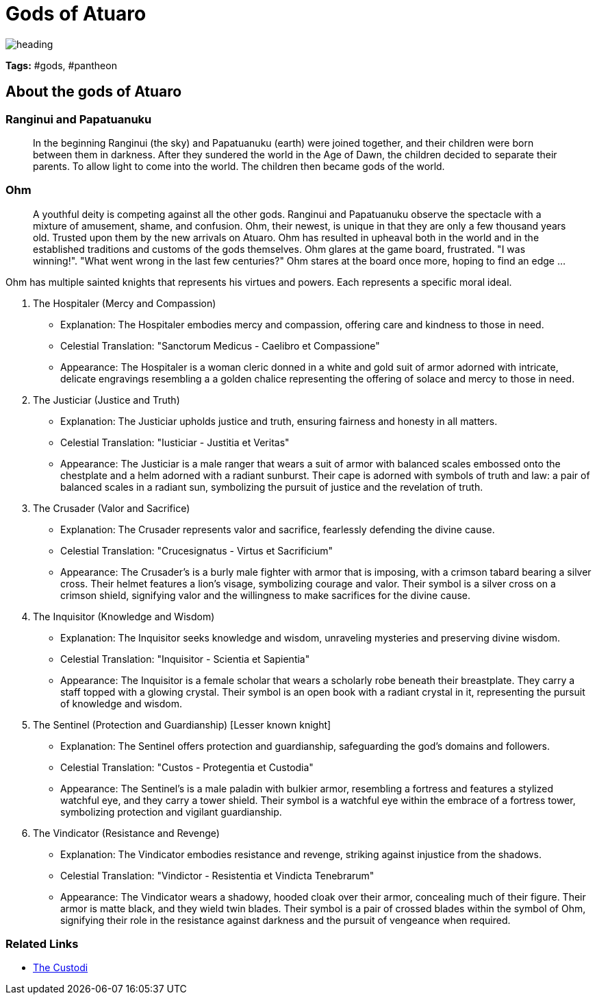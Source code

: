 ifndef::rootdir[]
:rootdir: ../..
endif::[]

= Gods of Atuaro

image::{rootdir}/assets/images/heading.jpg[]

**Tags:** #gods, #pantheon

== About the gods of Atuaro

=== Ranginui and Papatuanuku
> In the beginning Ranginui (the sky) and Papatuanuku (earth) were joined together, and their children were born between them in darkness. After they sundered the world in the Age of Dawn, the children decided to separate their parents. To allow light to come into the world. The children then became gods of the world.

=== Ohm
> A youthful deity is competing against all the other gods. Ranginui and Papatuanuku observe the spectacle with a mixture of amusement, shame, and confusion. Ohm, their newest, is unique in that they are only a few thousand years old. Trusted upon them by the new arrivals on Atuaro. Ohm has resulted in upheaval both in the world and in the established traditions and customs of the gods themselves. Ohm glares at the game board, frustrated. "I was winning!". "What went wrong in the last few centuries?" Ohm stares at the board once more, hoping to find an edge ...

Ohm has multiple sainted knights that represents his virtues and powers. Each represents a specific moral ideal.

[verse]
****
1. The Hospitaler (Mercy and Compassion)
   - Explanation: The Hospitaler embodies mercy and compassion, offering care and kindness to those in need.
   - Celestial Translation: "Sanctorum Medicus - Caelibro et Compassione"
   - Appearance: The Hospitaler is a woman cleric donned in a white and gold suit of armor adorned with intricate, delicate engravings resembling a a golden chalice representing the offering of solace and mercy to those in need.
   
2. The Justiciar (Justice and Truth)
   - Explanation: The Justiciar upholds justice and truth, ensuring fairness and honesty in all matters.
   - Celestial Translation: "Iusticiar - Justitia et Veritas"
   - Appearance: The Justiciar is a male ranger that wears a suit of armor with balanced scales embossed onto the chestplate and a helm adorned with a radiant sunburst. Their cape is adorned with symbols of truth and law: a pair of balanced scales in a radiant sun, symbolizing the pursuit of justice and the revelation of truth.

3. The Crusader (Valor and Sacrifice)
   - Explanation: The Crusader represents valor and sacrifice, fearlessly defending the divine cause.
   - Celestial Translation: "Crucesignatus - Virtus et Sacrificium"
   - Appearance: The Crusader's is a burly male fighter with armor that is imposing, with a crimson tabard bearing a silver cross. Their helmet features a lion's visage, symbolizing courage and valor. Their symbol is a silver cross on a crimson shield, signifying valor and the willingness to make sacrifices for the divine cause.

4. The Inquisitor (Knowledge and Wisdom)
   - Explanation: The Inquisitor seeks knowledge and wisdom, unraveling mysteries and preserving divine wisdom.
   - Celestial Translation: "Inquisitor - Scientia et Sapientia"
   - Appearance: The Inquisitor is a female scholar that wears a scholarly robe beneath their breastplate.  They carry a staff topped with a glowing crystal. Their symbol is an open book with a radiant crystal in it, representing the pursuit of knowledge and wisdom.

5. The Sentinel (Protection and Guardianship) [Lesser known knight]
   - Explanation: The Sentinel offers protection and guardianship, safeguarding the god's domains and followers.
   - Celestial Translation: "Custos - Protegentia et Custodia"
   - Appearance: The Sentinel's is a male paladin with bulkier armor, resembling a fortress and features a stylized watchful eye, and they carry a tower shield. Their symbol is a watchful eye within the embrace of a fortress tower, symbolizing protection and vigilant guardianship.

6. The Vindicator (Resistance and Revenge)
   - Explanation: The Vindicator embodies resistance and revenge, striking against injustice from the shadows.
   - Celestial Translation: "Vindictor - Resistentia et Vindicta Tenebrarum"
   - Appearance: The Vindicator wears a shadowy, hooded cloak over their armor, concealing much of their figure. Their armor is matte black, and they wield twin blades. Their symbol is a pair of crossed blades within the symbol of Ohm, signifying their role in the resistance against darkness and the pursuit of vengeance when required.
****

=== Related Links

* link:../organizations/custodi_of_ohm.adoc[The Custodi]